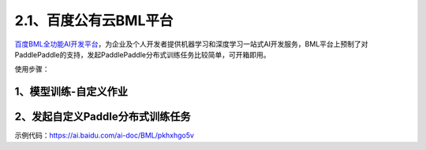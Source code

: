 2.1、百度公有云BML平台
--------

\ `百度BML全功能AI开发平台 <https://cloud.baidu.com/product/bml>`__\，为企业及个人开发者提供机器学习和深度学习一站式AI开发服务，BML平台上预制了对PaddlePaddle的支持，发起PaddlePaddle分布式训练任务比较简单，可开箱即用。

使用步骤：

1、模型训练-自定义作业
^^^^^

.. image:: ./img/baidu_bml_custom_paddle.png
  :width: 600
  :alt: baidu_bml_custom_paddle
  :align: center

2、发起自定义Paddle分布式训练任务
^^^^^

.. image:: ./img/baidu_bml_paddle_job.png
  :width: 600
  :alt: baidu_bml_paddle_job
  :align: center

示例代码：https://ai.baidu.com/ai-doc/BML/pkhxhgo5v